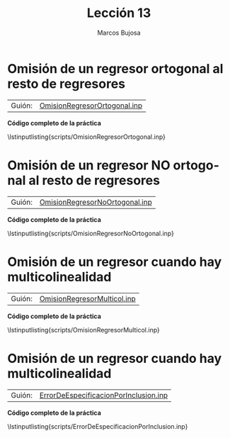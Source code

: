 #+title:  Lección 13
#+author: Marcos Bujosa
#+STARTUP: show4levels
#+LANGUAGE: es-es

#+EXPORT_FILE_NAME: pub/Lecc13

# +OPTIONS: toc:nil
#+OPTIONS: tags:nil

#+LATEX_CLASS: article

#+LATEX_HEADER: \usepackage[spanish]{babel}
#+LATEX_HEADER: \usepackage[margin=0.5in]{geometry}
#+LaTeX_HEADER: \usepackage[svgnames,x11names]{xcolor}
#+LaTeX_HEADER: \hypersetup{linktoc = all, colorlinks = true, urlcolor = DodgerBlue4, citecolor = PaleGreen1, linkcolor = SpringGreen4}
#+LaTeX_HEADER: \PassOptionsToPackage{hyphens}{url}
#+LaTeX_HEADER: \usepackage{nacal}

#+bibliography: ref.bib

#+LaTeX_HEADER: \usepackage{framed}

#+LaTeX_HEADER: \usepackage{listings}
#+LaTeX_HEADER: \input{hansl.tex}
#+LaTeX_HEADER: \lstnewenvironment{hansl-gretl}
#+LaTeX_HEADER: {\lstset{language={hansl},basicstyle={\ttfamily\footnotesize},numbers,rame=single,breaklines=true}}
#+LaTeX_HEADER: {}
#+LaTeX_HEADER: \newcommand{\hansl}[1]{\lstset{language={hansl},basicstyle={\ttfamily\small}}\lstinline{#1}}
# +LaTeX_HEADER: \lstset{backgroundcolor=\color{white},basicstyle=\ttfamily\footnotesize,breaklines=true, captionpos=b,commentstyle=\color{mygreen},escapeinside={\%*}{*)}, keywordstyle=\color{blue},stringstyle=\color{mymauve}, }
# +LaTeX_HEADER: \lstset{backgroundcolor=\color{lightgray!20},basicstyle=\ttfamily\footnotesize,breaklines=true, }
#+LaTeX_HEADER: \lstset{backgroundcolor=\color{lightgray!20}, }

#+name: setup-listings
#+begin_src emacs-lisp :exports none :results silent
  (setq org-latex-listings 'listings)
  (setq org-latex-custom-lang-environments
  	;'((emacs-lisp "common-lispcode")))
  	'((emacs-lisp "hansl-gretl")))
  (setq org-latex-listings-options
	'(("frame" "lines")
	  ("basicstyle" "\\scriptsize")
	  ("basicstyle" "\\ttfamily")
	  ("numbers=none" "left")
	  ("backgroundcolor=\\color{lightgray!20}")
	  ("numberstyle" "\\tiny")))
  (setq org-latex-to-pdf-process
	'("pdflatex -interaction nonstopmode -output-directory %o %f"
	"pdflatex -interaction nonstopmode -output-directory %o %f"
	"pdflatex -interaction nonstopmode -output-directory %o %f"))
  (org-add-link-type
   "latex" nil
   (lambda (path desc format)
     (cond
      ((eq format 'html)
       (format "<span class=\"%s\">%s</span>" path desc))
      ((eq format 'latex)
       (format "\\%s{%s}" path desc)))))
#+end_src


# \lstnewenvironment{code}
#     {\lstset{language=haskell,
#     basicstyle=\small\ttfamily,
#     numbers=left,
#     numberstyle=\tiny\color{gray},
#     backgroundcolor=\color{lightgray},
#     firstnumber=auto
#     }}
#     {}

#+bibliography: ref.bib

# +latex: \clearpage

#+LATEX: \clearpage

#+macro: lugar [[https://github.com/mbujosab/Ectr/tree/master/Practicas/Gretl/scripts/$1][$1]]

#+macro: codigo \lstinputlisting{scripts/$1} 

* Omisión de un regresor ortogonal al resto de regresores
   :PROPERTIES:
   :header-args: :tangle ./pub/scripts/OmisionRegresorOrtogonal.inp
   :END:

| Guión: | {{{lugar(OmisionRegresorOrtogonal.inp)}}} |


#+begin_src hansl :exports none
nulldata 1000                       # tamano de muestra en la simulacion

loop 5000 --progressive --quiet
     series S = normal(0,10)        # generamos datos S correspondientes a la superficie
     series D = normal(0,1)         # generamos datos D correspondientes a la distancia    
     series U = normal(0,25)        # perturbaciones U: otros factores que afectan el precio

     /* variante para regresores verdaderamente ortogonales (media cero y covarianza cero) */
     /* series SS = normal(0,10)    # generamos datos S correspondientes a la superficie   */
     /* series S = SS - mean(SS)    # con media cero                                       */
     /* series DD = normal(0,1)     # generamos datos D correspondientes a la distancia    */
     /* ols DD 0 S                  # regresion auxiliar                                   */
     /* series D = $uhat            # con media cero y perpendiculares a S                 */

     series P = 100 +3*S -130*D +U  # precios P como combinacion lineal de regresores + U
     
     ols P 0 S D                    # Regresion MCO Verdadero modelo: P = 100 +3*S -130*D +U
     scalar C1 = $coeff(const)
     scalar S1 = $coeff(S)
     scalar D1 = $coeff(D)
     scalar sigma1 = $sigma

     ols P 0 D                      # Regresion MCO omision S
     scalar C2 = $coeff(const)
     scalar D2 = $coeff(D)
     scalar sigma2 = $sigma

     ols P 0 S                      # Regresion MCO omision D
     scalar C3 = $coeff(const)
     scalar S3 = $coeff(S)
     scalar sigma3 = $sigma

     print C1 S1 D1 sigma1 
     print C2    D2 sigma2
     print C3 S3    sigma3
endloop
#+end_src  

# +LATEX: \clearpage
#+latex: \vspace{10pt}
#+latex: \noindent
*Código completo de la práctica*
#+latex: \vspace{10pt}
\lstinputlisting{scripts/OmisionRegresorOrtogonal.inp}
#+LATEX: \clearpage


**** variante                                                      :noexport:
     /* variante para regresores verdaderamente ortogonales (media cero y covarianza cero) */
     # series SS = normal(0,10)       # generamos datos S correspondientes a la superficie
     # series S = SS - mean(SS)       # con media cero
     # series DD = normal(0,1)        # generamos datos D correspondientes a la distancia
     # ols DD 0 S
     # series D = $uhat               # con media cero y perpendiculares a S

* Omisión de un regresor NO ortogonal al resto de regresores
   :PROPERTIES:
   :header-args: :tangle ./pub/scripts/OmisionRegresorNoOrtogonal.inp
   :END:

| Guión: | {{{lugar(OmisionRegresorNoOrtogonal.inp)}}} |


#+begin_src hansl :exports none
nulldata 1000                             # tamano de muestra en la simulacion
loop 5000 --progressive --quiet

     series C = randgen(U, 0   , 40 )     # C: un factor comun en S y D
     series S = randgen(U, 35  ,100 ) + C # datos S correspondientes a la superficie
     series D = randgen(X, 10)        + C # datos D correspondientes a la distancia
     series U = randgen(N, 0   , 40 )     # U: otros factores que afectan a P
     series P = 100 +3*S -130*D +U        # precios P como combinacion lineal de regresores + U
     
     ols P 0 S D                          # Regresion MCO Verdadero modelo: P = 100 +3*S -130*D +U
     scalar C1     = $coeff(const)
     scalar S1     = $coeff(S)
     scalar D1     = $coeff(D)
     scalar sigma1 = $sigma

     ols P 0 D                            # Regresion MCO omision S
     scalar C2     = $coeff(const)
     scalar D2     = $coeff(D)
     scalar sigma2 = $sigma

     ols P 0 S                            # Regresion MCO omision D
     scalar C3     = $coeff(const)
     scalar S3     = $coeff(S)
     scalar sigma3 = $sigma

     print C1 S1 D1 sigma1 
     print C2    D2 sigma2
     print C3 S3    sigma3
endloop
#+end_src  

# +LATEX: \clearpage
#+latex: \vspace{10pt}
#+latex: \noindent
*Código completo de la práctica*
#+latex: \vspace{10pt}
\lstinputlisting{scripts/OmisionRegresorNoOrtogonal.inp}
#+LATEX: \clearpage

* Omisión de un regresor cuando hay multicolinealidad
   :PROPERTIES:
   :header-args: :tangle ./pub/scripts/OmisionRegresorMulticol.inp
   :END:

| Guión: | {{{lugar(OmisionRegresorMulticol.inp)}}}            |


#+begin_src hansl :exports none
nulldata 1000                          # tamano de muestra en la simulacion

matrix C = {1 , 0; -10, 1}

loop 10000 --progressive --quiet
     series S  = randgen(N,  10 , 5)   # primer regresor

     series X  = randgen(N, -10 , 5)  
     matrix Z  = {S,X}
     Z *= C'                           # note: use the transpose '
     series D = Z[,2]                  # segundo regresor

     series U  = randgen(N, 0   , 40 ) # perturbaciones

     series Y = 1 + 10*S -1*D + U      # regresando
     
     ols Y 0 S D                       # Regresion MCO modelo completo
     scalar C1     = $coeff(const)
     scalar S1     = $coeff(S)
     scalar D1     = $coeff(D)
     scalar sigma1 = $sigma

     ols Y 0 D                         # Regresion MCO omision S
     scalar C2     = $coeff(const)
     scalar D2     = $coeff(D)
     scalar sigma2 = $sigma

     ols Y 0 S                         # Regresion MCO omision D
     scalar C3     = $coeff(const)
     scalar S3     = $coeff(S)
     scalar sigma3 = $sigma

     print C1 S1 D1 sigma1
     print C2    D2 sigma2
     print C3 S3    sigma3
endloop
#+end_src  

# +LATEX: \clearpage
#+latex: \vspace{10pt}
#+latex: \noindent
*Código completo de la práctica*
#+latex: \vspace{10pt}
\lstinputlisting{scripts/OmisionRegresorMulticol.inp}
#+LATEX: \clearpage



* Omisión de un regresor cuando hay multicolinealidad
   :PROPERTIES:
   :header-args: :tangle ./pub/scripts/ErrorDeEspecificacionPorInclusion.inp
   :END:

| Guión: | {{{lugar(ErrorDeEspecificacionPorInclusion.inp)}}}                                   |


#+begin_src hansl :exports none
nulldata 1000                        # tamano de muestra en la simulacion

matrix C = { 1, 0, 0, 0; \
           100, 1, 0, 0; \
            -6, 0, 1, 0; \
             0, 1, 0, 1}

loop 10000 --progressive --quiet
     series S  = randgen(N,  0 , 1)  # primer regresor

     series U  = randgen(N,  0 , 1)  # perturbaciones

     series X  = randgen(N,  0 , 1) 

     matrix Z  = {S,X,U,U}
     Z *= C'                         # note: use the transpose '
     
     series D = Z[,2]                # segundo regresor fuertemente correlado solo con S (Variable Irrelevante)

     series E = Z[,4]                # segundo regresor fuertemente correlado solo con U

     series F = Z[,3]/10             # segundo regresor fuertemente correlado con S y U

     series Y = 1 - S + U            # regresando beta1=1 y beta2=-1
     
     ols Y 0 S                       # Regresion MCO modelo completo (estimadores insesgados)
     scalar C1     = $coeff(const)
     scalar S1     = $coeff(S)
     scalar sigma1 = $sigma

     ols Y 0 S D                     # Incusion regresor ortogonal a U (no a S) (Variable irrelevante)
     scalar C2     = $coeff(const)
     scalar S2     = $coeff(S)
     scalar D2     = $coeff(D)
     scalar sigma2 = $sigma

     ols Y 0 S E                     # Incusion regresor ortogonal a S (no a U)
     scalar C3     = $coeff(const)
     scalar S3     = $coeff(S)
     scalar E3     = $coeff(E)
     scalar sigma3 = $sigma

     ols Y 0 S F                     # Incusion regresor ni ortogonal a S ni a U
     scalar C4     = $coeff(const)
     scalar S4     = $coeff(S)
     scalar F4     = $coeff(F)
     scalar sigma4 = $sigma

     print C1 S1    sigma1
     print C2 S2 D2 sigma2
     print C3 S3 E3 sigma3
     print C4 S4 F4 sigma4
endloop
corr U S D E F
#+end_src  

# +LATEX: \clearpage
#+latex: \vspace{10pt}
#+latex: \noindent
*Código completo de la práctica*
#+latex: \vspace{10pt}
\lstinputlisting{scripts/ErrorDeEspecificacionPorInclusion.inp}
#+LATEX: \clearpage

